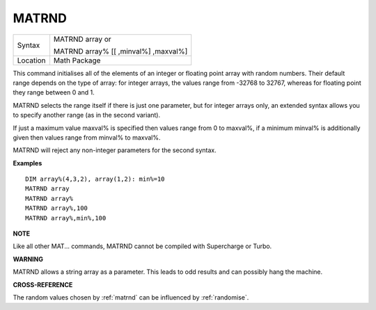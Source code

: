 ..  _matrnd:

MATRND
======

+----------+------------------------------------------------------------------+
| Syntax   | MATRND array  or                                                 |
|          |                                                                  |
|          | MATRND array% [[ ,minval%] ,maxval%]                             |
+----------+------------------------------------------------------------------+
| Location | Math Package                                                     |
+----------+------------------------------------------------------------------+

This command initialises all of the elements of an integer or floating
point array with random numbers. Their default range depends on the type
of array: for integer arrays, the values range from -32768 to 32767,
whereas for floating point they range between 0 and 1.

MATRND selects
the range itself if there is just one parameter, but for integer arrays
only, an extended syntax allows you to specify another range (as in the
second variant).

If just a maximum value maxval% is specified then
values range from 0 to maxval%, if a minimum minval% is additionally
given then values range from minval% to maxval%.

MATRND will reject any
non-integer parameters for the second syntax.

**Examples**

::

    DIM array%(4,3,2), array(1,2): min%=10
    MATRND array
    MATRND array%
    MATRND array%,100
    MATRND array%,min%,100

**NOTE**

Like all other MAT... commands, MATRND cannot be compiled with
Supercharge or Turbo.

**WARNING**

MATRND allows a string array as a parameter. This leads to odd results
and can possibly hang the machine.

**CROSS-REFERENCE**

The random values chosen by :ref:`matrnd` can be
influenced by :ref:`randomise`.

